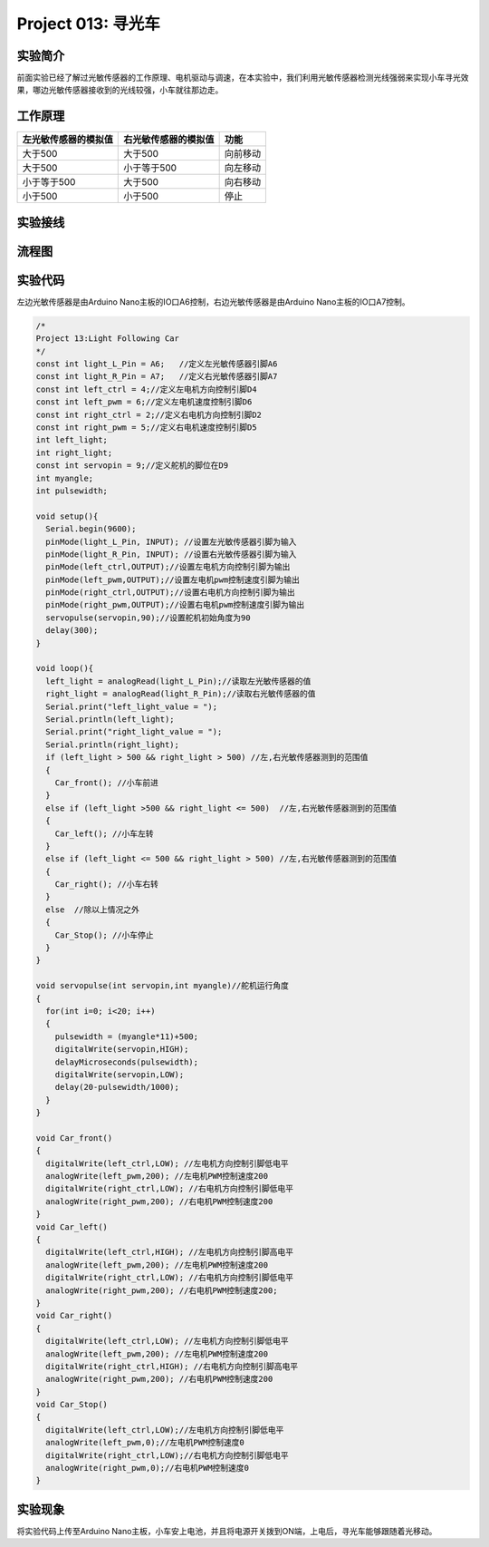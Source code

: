 Project 013: 寻光车
===================

实验简介
--------

|img-20230518083512|

前面实验已经了解过光敏传感器的工作原理、电机驱动与调速，在本实验中，我们利用光敏传感器检测光线强弱来实现小车寻光效果，哪边光敏传感器接收到的光线较强，小车就往那边走。

工作原理
--------

==================== ==================== ========
左光敏传感器的模拟值 右光敏传感器的模拟值 功能
==================== ==================== ========
大于500              大于500              向前移动
大于500              小于等于500          向左移动
小于等于500          大于500              向右移动
小于500              小于500              停止
==================== ==================== ========

实验接线
--------

============== ========= ============== =========
左边光敏传感器 小车PCB板  右边光敏传感器 小车PCB板
============== ========= ============== =========
G              G          G              G
V              V          V              V
S              S（A6）    S              S（A7）
============== ========= ============== =========

流程图
------

|img|

实验代码
--------

左边光敏传感器是由Arduino
Nano主板的IO口A6控制，右边光敏传感器是由Arduino Nano主板的IO口A7控制。

.. code:: c++

   /*
   Project 13:Light Following Car
   */ 
   const int light_L_Pin = A6;   //定义左光敏传感器引脚A6
   const int light_R_Pin = A7;   //定义右光敏传感器引脚A7
   const int left_ctrl = 4;//定义左电机方向控制引脚D4
   const int left_pwm = 6;//定义左电机速度控制引脚D6
   const int right_ctrl = 2;//定义右电机方向控制引脚D2
   const int right_pwm = 5;//定义右电机速度控制引脚D5
   int left_light; 
   int right_light;
   const int servopin = 9;//定义舵机的脚位在D9
   int myangle;
   int pulsewidth;

   void setup(){
     Serial.begin(9600);
     pinMode(light_L_Pin, INPUT); //设置左光敏传感器引脚为输入
     pinMode(light_R_Pin, INPUT); //设置右光敏传感器引脚为输入
     pinMode(left_ctrl,OUTPUT);//设置左电机方向控制引脚为输出
     pinMode(left_pwm,OUTPUT);//设置左电机pwm控制速度引脚为输出
     pinMode(right_ctrl,OUTPUT);//设置右电机方向控制引脚为输出
     pinMode(right_pwm,OUTPUT);//设置右电机pwm控制速度引脚为输出
     servopulse(servopin,90);//设置舵机初始角度为90
     delay(300);
   }

   void loop(){
     left_light = analogRead(light_L_Pin);//读取左光敏传感器的值
     right_light = analogRead(light_R_Pin);//读取右光敏传感器的值
     Serial.print("left_light_value = ");
     Serial.println(left_light);
     Serial.print("right_light_value = ");
     Serial.println(right_light);
     if (left_light > 500 && right_light > 500) //左,右光敏传感器测到的范围值
     {  
       Car_front(); //小车前进
     } 
     else if (left_light >500 && right_light <= 500)  //左,右光敏传感器测到的范围值
     {
       Car_left(); //小车左转
     } 
     else if (left_light <= 500 && right_light > 500) //左,右光敏传感器测到的范围值
     {
       Car_right(); //小车右转
     } 
     else  //除以上情况之外
     {
       Car_Stop(); //小车停止
     }
   }

   void servopulse(int servopin,int myangle)//舵机运行角度
   {
     for(int i=0; i<20; i++)
     {
       pulsewidth = (myangle*11)+500;
       digitalWrite(servopin,HIGH);
       delayMicroseconds(pulsewidth);
       digitalWrite(servopin,LOW);
       delay(20-pulsewidth/1000);
     }  
   }

   void Car_front()
   {
     digitalWrite(left_ctrl,LOW); //左电机方向控制引脚低电平
     analogWrite(left_pwm,200); //左电机PWM控制速度200
     digitalWrite(right_ctrl,LOW); //右电机方向控制引脚低电平
     analogWrite(right_pwm,200); //右电机PWM控制速度200
   }
   void Car_left()
   {
     digitalWrite(left_ctrl,HIGH); //左电机方向控制引脚高电平
     analogWrite(left_pwm,200); //左电机PWM控制速度200
     digitalWrite(right_ctrl,LOW); //右电机方向控制引脚低电平
     analogWrite(right_pwm,200); //右电机PWM控制速度200;
   }
   void Car_right()
   {
     digitalWrite(left_ctrl,LOW); //左电机方向控制引脚低电平
     analogWrite(left_pwm,200); //左电机PWM控制速度200
     digitalWrite(right_ctrl,HIGH); //右电机方向控制引脚高电平
     analogWrite(right_pwm,200); //右电机PWM控制速度200
   }
   void Car_Stop()
   {
     digitalWrite(left_ctrl,LOW);//左电机方向控制引脚低电平
     analogWrite(left_pwm,0);//左电机PWM控制速度0
     digitalWrite(right_ctrl,LOW);//右电机方向控制引脚低电平
     analogWrite(right_pwm,0);//右电机PWM控制速度0
   }

实验现象
--------

将实验代码上传至Arduino
Nano主板，小车安上电池，并且将电源开关拨到ON端，上电后，寻光车能够跟随着光移动。

.. |img-20230518083512| image:: ./img/a134587241cbee2f4b48bc5205eedaaa.png
.. |img| image:: ./img/be6d1bf04bfc5fd993187dcad3147a5a.jpg
